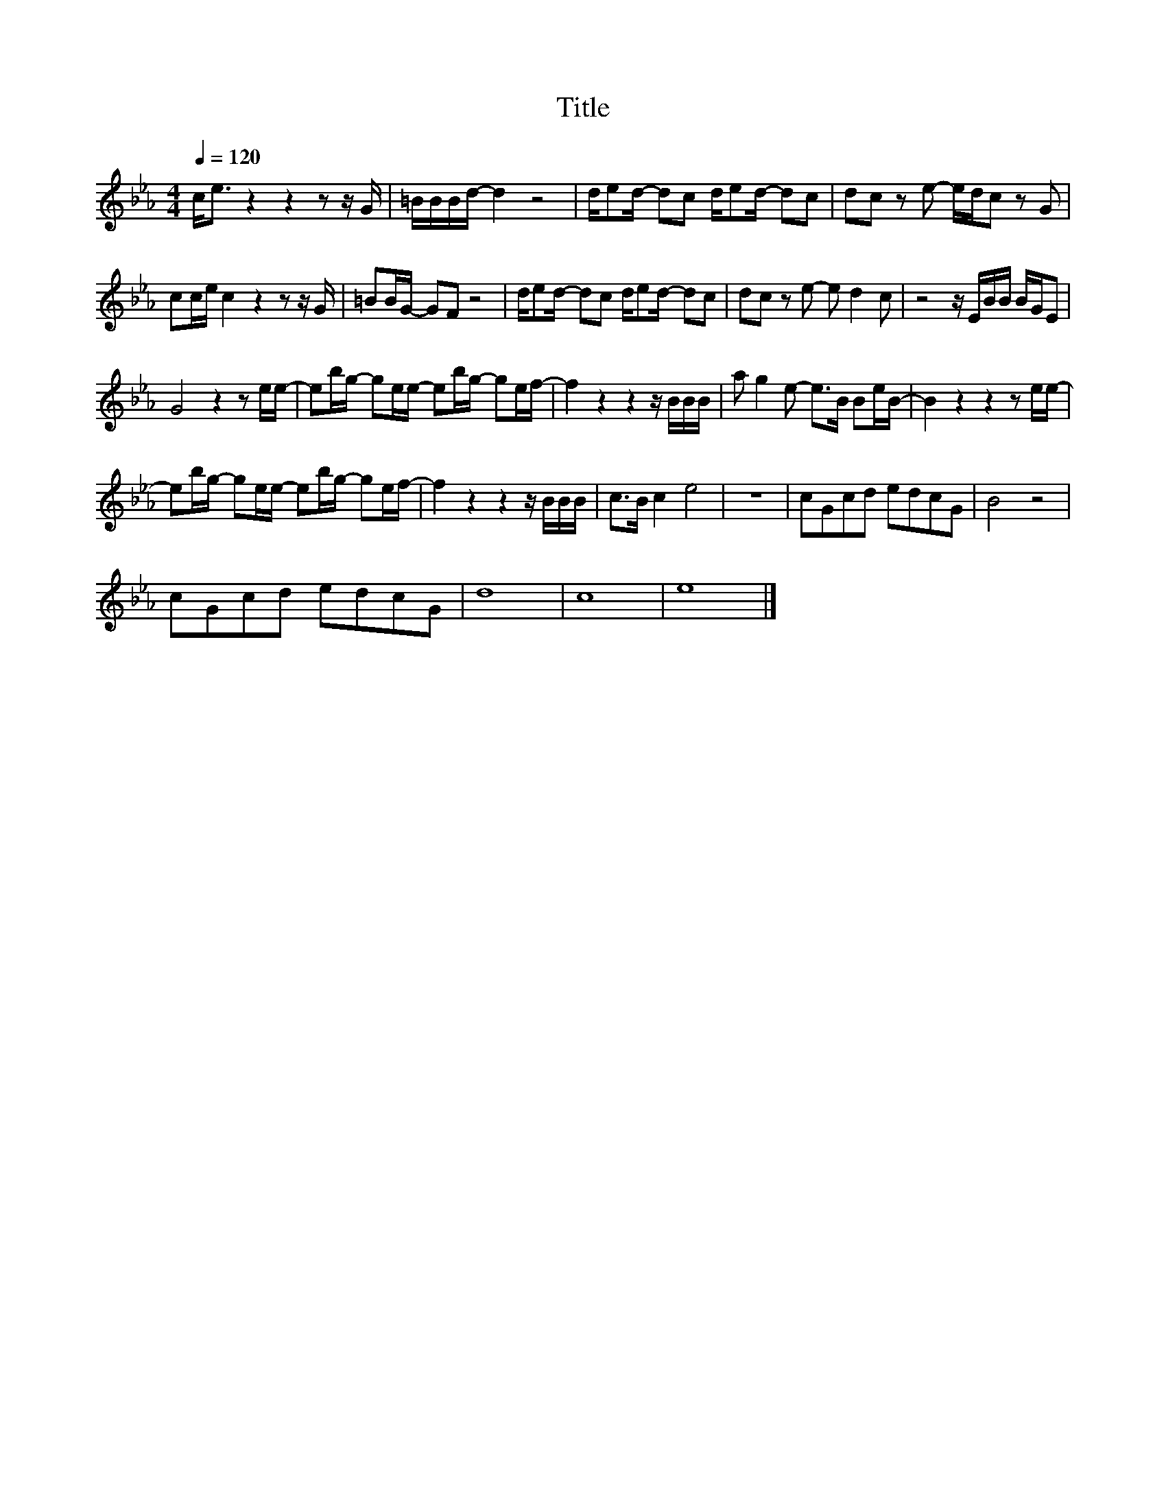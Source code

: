 X:120
T:Title
L:1/8
Q:1/4=120
M:4/4
I:linebreak $
K:Eb
V:1
 c<e z2 z2 z z/ G/ | =B/B/B/d/- d2 z4 | d/ed/- dc d/ed/- dc | dc z e- e/d/c z G |$ %4
 cc/e/ c2 z2 z z/ G/ | =BB/G/- GF z4 | d/ed/- dc d/ed/- dc | dc z e- e d2 c | z4 z/ E/B/B/ B/G/E |$ %9
 G4 z2 z e/e/- | eb/g/- ge/e/- eb/g/- ge/f/- | f2 z2 z2 z/ B/B/B/ | a g2 e- e>B Be/B/- | %13
 B2 z2 z2 z e/e/- |$ eb/g/- ge/e/- eb/g/- ge/f/- | f2 z2 z2 z/ B/B/B/ | c>B c2 e4 | z8 | %18
 cGcd edcG | B4 z4 |$ cGcd edcG | d8 | c8 | e8 |] %24
